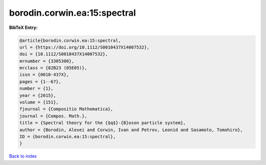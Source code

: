 borodin.corwin.ea:15:spectral
=============================

.. :cite:t:`borodin.corwin.ea:15:spectral`

.. bibliography:: ../../All.bib

**BibTeX Entry:**

.. code-block:: bibtex

   @article{borodin.corwin.ea:15:spectral,
   url = {https://doi.org/10.1112/S0010437X14007532},
   doi = {10.1112/S0010437X14007532},
   mrnumber = {3305308},
   mrclass = {82B23 (05E05)},
   issn = {0010-437X},
   pages = {1--67},
   number = {1},
   year = {2015},
   volume = {151},
   fjournal = {Compositio Mathematica},
   journal = {Compos. Math.},
   title = {Spectral theory for the {$q$}-{B}oson particle system},
   author = {Borodin, Alexei and Corwin, Ivan and Petrov, Leonid and Sasamoto, Tomohiro},
   ID = {borodin.corwin.ea:15:spectral},
   }

`Back to index <../index>`_
